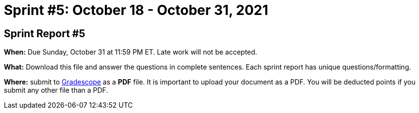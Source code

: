 = Sprint #5: October 18 - October 31, 2021


== Sprint Report #5

*When:* Due Sunday, October 31 at 11:59 PM ET. Late work will not be accepted.  

*What:* Download this file and answer the questions in complete sentences. Each sprint report has unique questions/formatting. 

*Where:* submit to link:https://www.gradescope.com/[Gradescope] as a *PDF* file. It is important to upload your document as a PDF. You will be deducted points if you submit any other file than a PDF.
